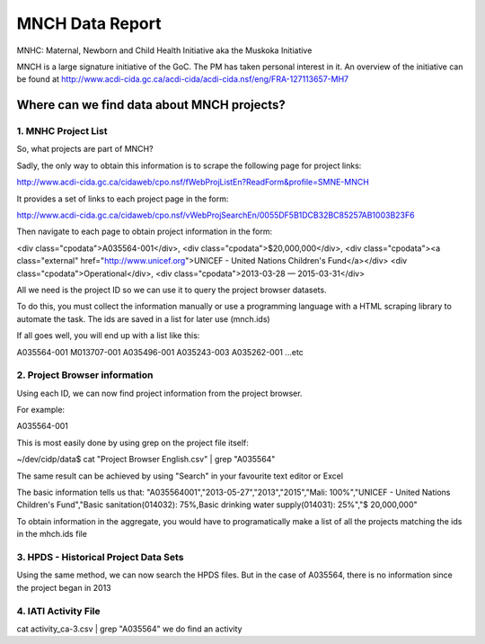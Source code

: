 ================
MNCH Data Report
================
MNHC:  Maternal, Newborn and Child Health Initiative aka the Muskoka Initiative

MNCH is a large signature initiative of the GoC. The PM has taken personal interest in it.
An overview of the initiative can be found at http://www.acdi-cida.gc.ca/acdi-cida/acdi-cida.nsf/eng/FRA-127113657-MH7

-------------------------------------------
Where can we find data about MNCH projects?
-------------------------------------------

1.  MNHC Project List
---------------------

So, what projects are part of MNCH?

Sadly, the only way to obtain this information is to scrape the following page for project links:

http://www.acdi-cida.gc.ca/cidaweb/cpo.nsf/fWebProjListEn?ReadForm&profile=SMNE-MNCH

It provides a set of links to each project page in the form:

http://www.acdi-cida.gc.ca/cidaweb/cpo.nsf/vWebProjSearchEn/0055DF5B1DCB32BC85257AB1003B23F6

Then navigate to each page to obtain project information in the form:

<div class="cpodata">A035564-001</div>, 
<div class="cpodata">$20,000,000</div>, 
<div class="cpodata"><a class="external" href="http://www.unicef.org">UNICEF - United Nations Children's Fund</a></div> 
<div class="cpodata">Operational</div>, 
<div class="cpodata">2013-03-28 — 2015-03-31</div>

All we need is the project ID so we can use it to query the project browser datasets.

To do this, you must collect the information manually or use a programming language with a 
HTML scraping library to automate the task.   The ids are saved in a list for later use (mnch.ids)

If all goes well, you will end up with a list like this:

A035564-001
M013707-001
A035496-001
A035243-003
A035262-001
...etc


2.  Project Browser information
-------------------------------

Using each ID, we can now find project information from the project browser.

For example:

A035564-001


This is most easily done by using grep on the project file itself:

~/dev/cidp/data$ cat "Project Browser English.csv" | grep "A035564"

The same result can be achieved by using "Search" in your favourite text editor or Excel

The basic information tells us that:
"A035564001","2013-05-27","2013","2015","Mali: 100%","UNICEF - United Nations Children's Fund","Basic sanitation(014032): 75%,Basic drinking water supply(014031): 25%","$ 20,000,000"

To  obtain information in the aggregate, you would have to programatically make a list of all the projects
matching the ids in the mhch.ids file


3. HPDS - Historical Project Data Sets	
--------------------------------------

Using the same method, we can now search the HPDS files.  But in the case of A035564, there is no information since the project began in 2013

4. IATI Activity File
---------------------

cat activity_ca-3.csv | grep "A035564"  we do find an activity





